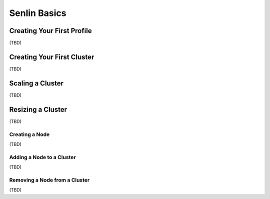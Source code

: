 ..
  Licensed under the Apache License, Version 2.0 (the "License"); you may
  not use this file except in compliance with the License. You may obtain
  a copy of the License at

          http://www.apache.org/licenses/LICENSE-2.0

  Unless required by applicable law or agreed to in writing, software
  distributed under the License is distributed on an "AS IS" BASIS, WITHOUT
  WARRANTIES OR CONDITIONS OF ANY KIND, either express or implied. See the
  License for the specific language governing permissions and limitations
  under the License.

.. _tutorial-basic:

=============
Senlin Basics
=============

Creating Your First Profile
~~~~~~~~~~~~~~~~~~~~~~~~~~~

(TBD)

Creating Your First Cluster
~~~~~~~~~~~~~~~~~~~~~~~~~~~

(TBD)


Scaling a Cluster
~~~~~~~~~~~~~~~~~

(TBD)


Resizing a Cluster
~~~~~~~~~~~~~~~~~~

(TBD)


Creating a Node
---------------

(TBD)


Adding a Node to a Cluster
--------------------------

(TBD)


Removing a Node from a Cluster
------------------------------

(TBD)
